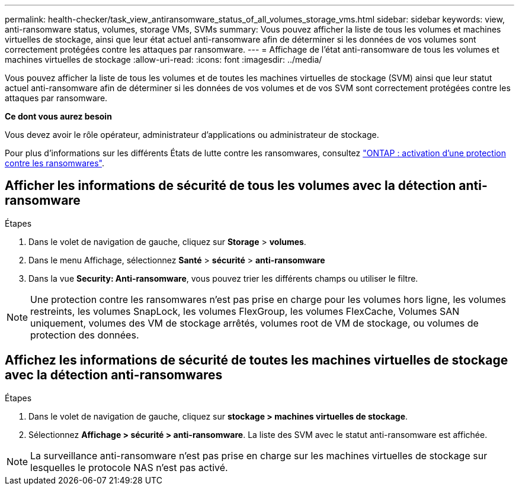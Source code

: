 ---
permalink: health-checker/task_view_antiransomware_status_of_all_volumes_storage_vms.html 
sidebar: sidebar 
keywords: view, anti-ransomware status, volumes, storage VMs, SVMs 
summary: Vous pouvez afficher la liste de tous les volumes et machines virtuelles de stockage, ainsi que leur état actuel anti-ransomware afin de déterminer si les données de vos volumes sont correctement protégées contre les attaques par ransomware. 
---
= Affichage de l'état anti-ransomware de tous les volumes et machines virtuelles de stockage
:allow-uri-read: 
:icons: font
:imagesdir: ../media/


[role="lead"]
Vous pouvez afficher la liste de tous les volumes et de toutes les machines virtuelles de stockage (SVM) ainsi que leur statut actuel anti-ransomware afin de déterminer si les données de vos volumes et de vos SVM sont correctement protégées contre les attaques par ransomware.

*Ce dont vous aurez besoin*

Vous devez avoir le rôle opérateur, administrateur d'applications ou administrateur de stockage.

Pour plus d'informations sur les différents États de lutte contre les ransomwares, consultez link:https://docs.netapp.com/us-en/ontap/anti-ransomware/enable-task.html#system-manager-procedure["ONTAP : activation d'une protection contre les ransomwares"].



== Afficher les informations de sécurité de tous les volumes avec la détection anti-ransomware

.Étapes
. Dans le volet de navigation de gauche, cliquez sur *Storage* > *volumes*.
. Dans le menu Affichage, sélectionnez *Santé* > *sécurité* > *anti-ransomware*
. Dans la vue *Security: Anti-ransomware*, vous pouvez trier les différents champs ou utiliser le filtre.



NOTE: Une protection contre les ransomwares n'est pas prise en charge pour les volumes hors ligne, les volumes restreints, les volumes SnapLock, les volumes FlexGroup, les volumes FlexCache, Volumes SAN uniquement, volumes des VM de stockage arrêtés, volumes root de VM de stockage, ou volumes de protection des données.



== Affichez les informations de sécurité de toutes les machines virtuelles de stockage avec la détection anti-ransomwares

.Étapes
. Dans le volet de navigation de gauche, cliquez sur *stockage > machines virtuelles de stockage*.
. Sélectionnez *Affichage > sécurité > anti-ransomware*. La liste des SVM avec le statut anti-ransomware est affichée.



NOTE: La surveillance anti-ransomware n'est pas prise en charge sur les machines virtuelles de stockage sur lesquelles le protocole NAS n'est pas activé.
